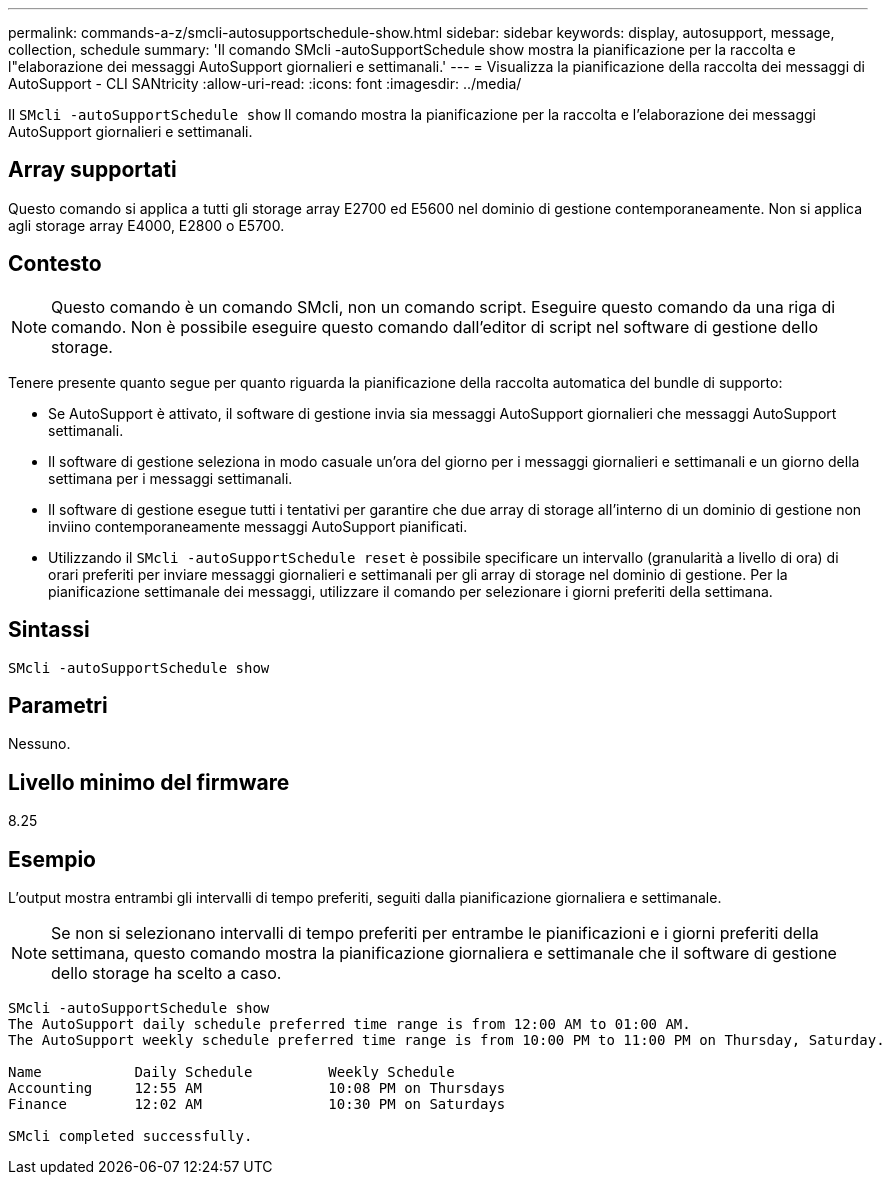 ---
permalink: commands-a-z/smcli-autosupportschedule-show.html 
sidebar: sidebar 
keywords: display, autosupport, message, collection, schedule 
summary: 'Il comando SMcli -autoSupportSchedule show mostra la pianificazione per la raccolta e l"elaborazione dei messaggi AutoSupport giornalieri e settimanali.' 
---
= Visualizza la pianificazione della raccolta dei messaggi di AutoSupport - CLI SANtricity
:allow-uri-read: 
:icons: font
:imagesdir: ../media/


[role="lead"]
Il `SMcli -autoSupportSchedule show` Il comando mostra la pianificazione per la raccolta e l'elaborazione dei messaggi AutoSupport giornalieri e settimanali.



== Array supportati

Questo comando si applica a tutti gli storage array E2700 ed E5600 nel dominio di gestione contemporaneamente. Non si applica agli storage array E4000, E2800 o E5700.



== Contesto

[NOTE]
====
Questo comando è un comando SMcli, non un comando script. Eseguire questo comando da una riga di comando. Non è possibile eseguire questo comando dall'editor di script nel software di gestione dello storage.

====
Tenere presente quanto segue per quanto riguarda la pianificazione della raccolta automatica del bundle di supporto:

* Se AutoSupport è attivato, il software di gestione invia sia messaggi AutoSupport giornalieri che messaggi AutoSupport settimanali.
* Il software di gestione seleziona in modo casuale un'ora del giorno per i messaggi giornalieri e settimanali e un giorno della settimana per i messaggi settimanali.
* Il software di gestione esegue tutti i tentativi per garantire che due array di storage all'interno di un dominio di gestione non inviino contemporaneamente messaggi AutoSupport pianificati.
* Utilizzando il `SMcli -autoSupportSchedule reset` è possibile specificare un intervallo (granularità a livello di ora) di orari preferiti per inviare messaggi giornalieri e settimanali per gli array di storage nel dominio di gestione. Per la pianificazione settimanale dei messaggi, utilizzare il comando per selezionare i giorni preferiti della settimana.




== Sintassi

[source, cli]
----
SMcli -autoSupportSchedule show
----


== Parametri

Nessuno.



== Livello minimo del firmware

8.25



== Esempio

L'output mostra entrambi gli intervalli di tempo preferiti, seguiti dalla pianificazione giornaliera e settimanale.

[NOTE]
====
Se non si selezionano intervalli di tempo preferiti per entrambe le pianificazioni e i giorni preferiti della settimana, questo comando mostra la pianificazione giornaliera e settimanale che il software di gestione dello storage ha scelto a caso.

====
[listing]
----
SMcli -autoSupportSchedule show
The AutoSupport daily schedule preferred time range is from 12:00 AM to 01:00 AM.
The AutoSupport weekly schedule preferred time range is from 10:00 PM to 11:00 PM on Thursday, Saturday.

Name           Daily Schedule         Weekly Schedule
Accounting     12:55 AM               10:08 PM on Thursdays
Finance        12:02 AM               10:30 PM on Saturdays

SMcli completed successfully.
----